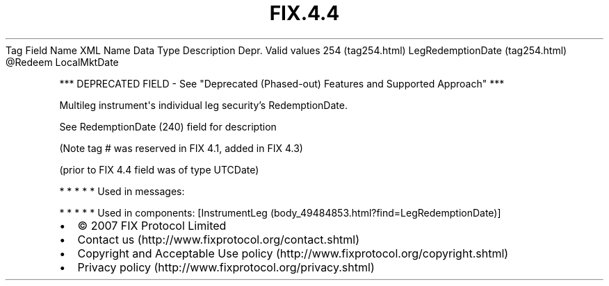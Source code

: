 .TH FIX.4.4 "" "" "Tag #254"
Tag
Field Name
XML Name
Data Type
Description
Depr.
Valid values
254 (tag254.html)
LegRedemptionDate (tag254.html)
\@Redeem
LocalMktDate
.PP
*** DEPRECATED FIELD - See "Deprecated (Phased-out) Features and
Supported Approach" ***
.PP
Multileg instrument\[aq]s individual leg security’s RedemptionDate.
.PP
See RedemptionDate (240) field for description
.PP
(Note tag # was reserved in FIX 4.1, added in FIX 4.3)
.PP
(prior to FIX 4.4 field was of type UTCDate)
.PP
   *   *   *   *   *
Used in messages:
.PP
   *   *   *   *   *
Used in components:
[InstrumentLeg (body_49484853.html?find=LegRedemptionDate)]

.PD 0
.P
.PD

.PP
.PP
.IP \[bu] 2
© 2007 FIX Protocol Limited
.IP \[bu] 2
Contact us (http://www.fixprotocol.org/contact.shtml)
.IP \[bu] 2
Copyright and Acceptable Use policy (http://www.fixprotocol.org/copyright.shtml)
.IP \[bu] 2
Privacy policy (http://www.fixprotocol.org/privacy.shtml)
